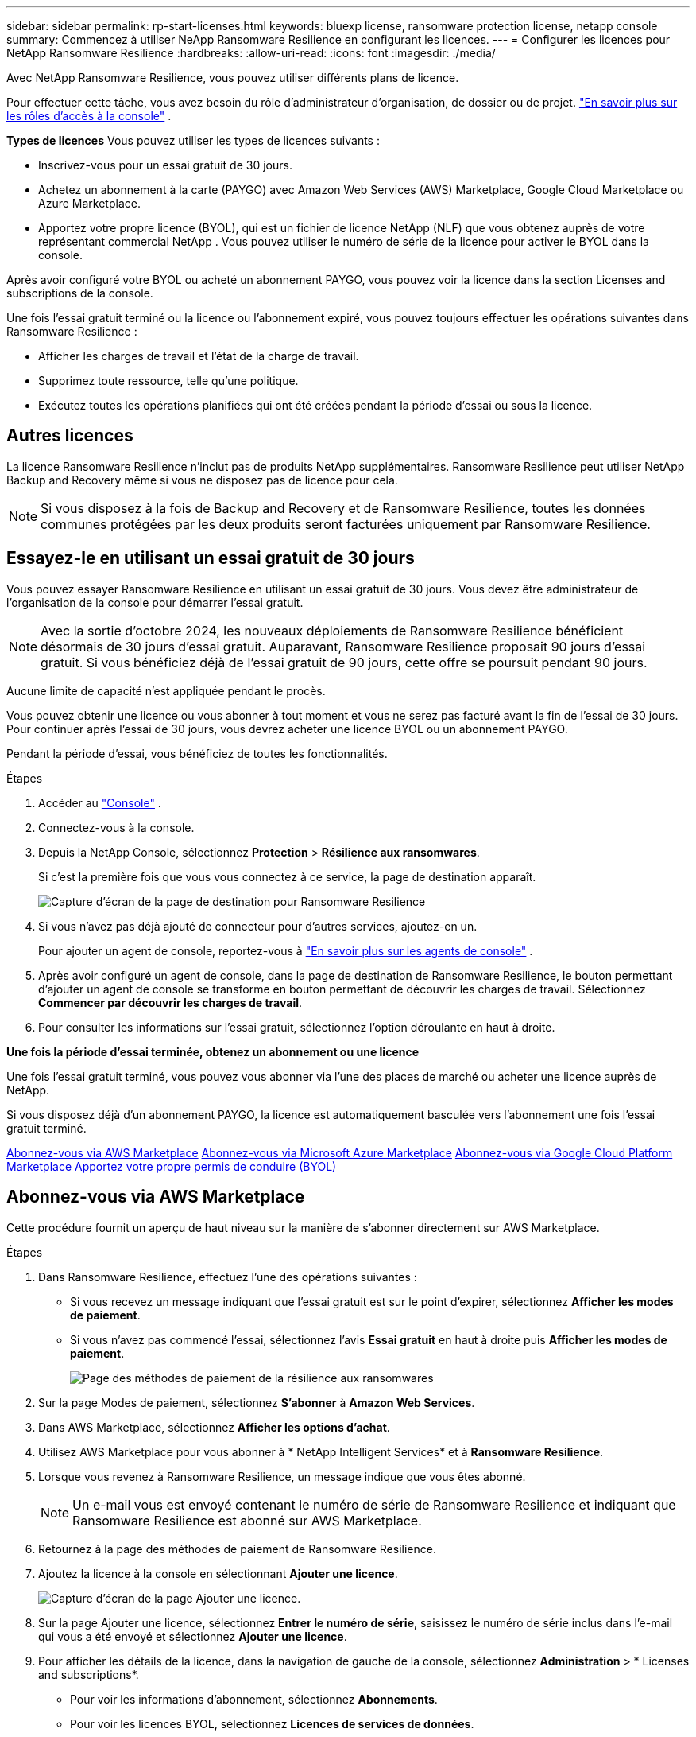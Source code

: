 ---
sidebar: sidebar 
permalink: rp-start-licenses.html 
keywords: bluexp license, ransomware protection license, netapp console 
summary: Commencez à utiliser NeApp Ransomware Resilience en configurant les licences. 
---
= Configurer les licences pour NetApp Ransomware Resilience
:hardbreaks:
:allow-uri-read: 
:icons: font
:imagesdir: ./media/


[role="lead"]
Avec NetApp Ransomware Resilience, vous pouvez utiliser différents plans de licence.

Pour effectuer cette tâche, vous avez besoin du rôle d’administrateur d’organisation, de dossier ou de projet. https://docs.netapp.com/us-en/console-setup-admin/reference-iam-predefined-roles.html["En savoir plus sur les rôles d'accès à la console"^] .

*Types de licences* Vous pouvez utiliser les types de licences suivants :

* Inscrivez-vous pour un essai gratuit de 30 jours.
* Achetez un abonnement à la carte (PAYGO) avec Amazon Web Services (AWS) Marketplace, Google Cloud Marketplace ou Azure Marketplace.
* Apportez votre propre licence (BYOL), qui est un fichier de licence NetApp (NLF) que vous obtenez auprès de votre représentant commercial NetApp .  Vous pouvez utiliser le numéro de série de la licence pour activer le BYOL dans la console.


Après avoir configuré votre BYOL ou acheté un abonnement PAYGO, vous pouvez voir la licence dans la section Licenses and subscriptions de la console.

Une fois l'essai gratuit terminé ou la licence ou l'abonnement expiré, vous pouvez toujours effectuer les opérations suivantes dans Ransomware Resilience :

* Afficher les charges de travail et l’état de la charge de travail.
* Supprimez toute ressource, telle qu’une politique.
* Exécutez toutes les opérations planifiées qui ont été créées pendant la période d’essai ou sous la licence.




== Autres licences

La licence Ransomware Resilience n'inclut pas de produits NetApp supplémentaires.  Ransomware Resilience peut utiliser NetApp Backup and Recovery même si vous ne disposez pas de licence pour cela.


NOTE: Si vous disposez à la fois de Backup and Recovery et de Ransomware Resilience, toutes les données communes protégées par les deux produits seront facturées uniquement par Ransomware Resilience.



== Essayez-le en utilisant un essai gratuit de 30 jours

Vous pouvez essayer Ransomware Resilience en utilisant un essai gratuit de 30 jours.  Vous devez être administrateur de l'organisation de la console pour démarrer l'essai gratuit.


NOTE: Avec la sortie d'octobre 2024, les nouveaux déploiements de Ransomware Resilience bénéficient désormais de 30 jours d'essai gratuit.  Auparavant, Ransomware Resilience proposait 90 jours d’essai gratuit.  Si vous bénéficiez déjà de l'essai gratuit de 90 jours, cette offre se poursuit pendant 90 jours.

Aucune limite de capacité n’est appliquée pendant le procès.

Vous pouvez obtenir une licence ou vous abonner à tout moment et vous ne serez pas facturé avant la fin de l'essai de 30 jours.  Pour continuer après l'essai de 30 jours, vous devrez acheter une licence BYOL ou un abonnement PAYGO.

Pendant la période d'essai, vous bénéficiez de toutes les fonctionnalités.

.Étapes
. Accéder au https://console.netapp.com/["Console"^] .
. Connectez-vous à la console.
. Depuis la NetApp Console, sélectionnez *Protection* > *Résilience aux ransomwares*.
+
Si c'est la première fois que vous vous connectez à ce service, la page de destination apparaît.

+
image:screen-landing.png["Capture d'écran de la page de destination pour Ransomware Resilience"]

. Si vous n’avez pas déjà ajouté de connecteur pour d’autres services, ajoutez-en un.
+
Pour ajouter un agent de console, reportez-vous à https://docs.netapp.com/us-en/console-setup-admin/concept-connectors.html["En savoir plus sur les agents de console"^] .

. Après avoir configuré un agent de console, dans la page de destination de Ransomware Resilience, le bouton permettant d’ajouter un agent de console se transforme en bouton permettant de découvrir les charges de travail.  Sélectionnez *Commencer par découvrir les charges de travail*.
. Pour consulter les informations sur l’essai gratuit, sélectionnez l’option déroulante en haut à droite.


*Une fois la période d'essai terminée, obtenez un abonnement ou une licence*

Une fois l'essai gratuit terminé, vous pouvez vous abonner via l'une des places de marché ou acheter une licence auprès de NetApp.

Si vous disposez déjà d'un abonnement PAYGO, la licence est automatiquement basculée vers l'abonnement une fois l'essai gratuit terminé.

<<Abonnez-vous via AWS Marketplace>> <<Abonnez-vous via Microsoft Azure Marketplace>> <<Abonnez-vous via Google Cloud Platform Marketplace>> <<Apportez votre propre permis de conduire (BYOL)>>



== Abonnez-vous via AWS Marketplace

Cette procédure fournit un aperçu de haut niveau sur la manière de s'abonner directement sur AWS Marketplace.

.Étapes
. Dans Ransomware Resilience, effectuez l’une des opérations suivantes :
+
** Si vous recevez un message indiquant que l'essai gratuit est sur le point d'expirer, sélectionnez *Afficher les modes de paiement*.
** Si vous n'avez pas commencé l'essai, sélectionnez l'avis *Essai gratuit* en haut à droite puis *Afficher les modes de paiement*.
+
image:screen-license-payment-methods3.png["Page des méthodes de paiement de la résilience aux ransomwares"]



. Sur la page Modes de paiement, sélectionnez *S'abonner* à *Amazon Web Services*.
. Dans AWS Marketplace, sélectionnez *Afficher les options d'achat*.
. Utilisez AWS Marketplace pour vous abonner à * NetApp Intelligent Services* et à *Ransomware Resilience*.
. Lorsque vous revenez à Ransomware Resilience, un message indique que vous êtes abonné.
+

NOTE: Un e-mail vous est envoyé contenant le numéro de série de Ransomware Resilience et indiquant que Ransomware Resilience est abonné sur AWS Marketplace.

. Retournez à la page des méthodes de paiement de Ransomware Resilience.
. Ajoutez la licence à la console en sélectionnant *Ajouter une licence*.
+
image:screen-license-dw-add-license.png["Capture d'écran de la page Ajouter une licence."]

. Sur la page Ajouter une licence, sélectionnez *Entrer le numéro de série*, saisissez le numéro de série inclus dans l'e-mail qui vous a été envoyé et sélectionnez *Ajouter une licence*.
. Pour afficher les détails de la licence, dans la navigation de gauche de la console, sélectionnez *Administration* > * Licenses and subscriptions*.
+
** Pour voir les informations d'abonnement, sélectionnez *Abonnements*.
** Pour voir les licences BYOL, sélectionnez *Licences de services de données*.


. Retour à la résilience aux ransomwares.  Dans la navigation de gauche de la console, sélectionnez *Protection* > *Résilience aux ransomwares*.
+
Un message apparaît indiquant qu'une licence a été ajoutée.





== Abonnez-vous via Microsoft Azure Marketplace

Cette procédure fournit un aperçu de haut niveau de la manière de s’abonner directement sur la Place de marché Azure.

.Étapes
. Dans Ransomware Resilience, effectuez l’une des opérations suivantes :
+
** Si vous recevez un message indiquant que l'essai gratuit est sur le point d'expirer, sélectionnez *Afficher les modes de paiement*.
** Si vous n'avez pas commencé l'essai, sélectionnez l'avis *Essai gratuit* en haut à droite puis *Afficher les modes de paiement*.
+
image:screen-license-payment-methods3.png["Page des méthodes de paiement de la résilience aux ransomwares"]



. Sur la page Modes de paiement, sélectionnez *S'abonner* à *Microsoft Azure Marketplace*.
. Dans la Place de marché Azure, sélectionnez *Afficher les options d’achat*.
. Utilisez Azure Marketplace pour vous abonner à * NetApp Intelligent Services* et à *Ransomware Resilience*.
. Lorsque vous revenez à Ransomware Resilience, un message indique que vous êtes abonné.
+

NOTE: Un e-mail vous est envoyé contenant le numéro de série de Ransomware Resilience et indiquant que Ransomware Resilience est abonné sur Azure Marketplace.

. Retour à la page Méthodes de paiement de Ransomware Resilience.
. Pour ajouter la licence, sélectionnez *Ajouter une licence*.
+
image:screen-license-dw-add-license.png["Capture d'écran de la page Ajouter une licence."]

. Sur la page Ajouter une licence, sélectionnez *Entrer le numéro de série* puis saisissez le numéro de série figurant dans l'e-mail qui vous a été envoyé.  Sélectionnez *Ajouter une licence*.
. Pour afficher les détails de la licence dans Licenses and subscriptions, dans la navigation de gauche de la console, sélectionnez *Gouvernance* > * Licenses and subscriptions*.
+
** Pour voir les informations d'abonnement, sélectionnez *Abonnements*.
** Pour voir les licences BYOL, sélectionnez *Licences de services de données*.


. Retour à la résilience aux ransomwares.  Dans la navigation de gauche de la console, sélectionnez *Protection* > *Résilience aux ransomwares*.
+
Un message apparaît indiquant qu'une licence a été ajoutée.





== Abonnez-vous via Google Cloud Platform Marketplace

Cette procédure fournit un aperçu de haut niveau sur la manière de s'abonner directement sur Google Cloud Platform Marketplace.

.Étapes
. Dans Ransomware Resilience, effectuez l’une des opérations suivantes :
+
** Si vous recevez un message indiquant que l'essai gratuit est sur le point d'expirer, sélectionnez *Afficher les modes de paiement*.
** Si vous n'avez pas commencé l'essai, sélectionnez l'avis *Essai gratuit* en haut à droite puis *Afficher les modes de paiement*.
+
image:screen-license-payment-methods3.png["Capture d'écran de la page des méthodes de paiement de Ransomware Resilience."]



. Sur la page Modes de paiement, sélectionnez *S'abonner* à Google Cloud Platform Marketplace*.
. Dans Google Cloud Platform Marketplace, sélectionnez *S'abonner*.
. Utilisez Google Cloud Platform Marketplace pour vous abonner à * NetApp Intelligent Services* et *Ransomware Resilience*.
. Lorsque vous revenez à Ransomware Resilience, un message indique que vous êtes abonné.
+

NOTE: Un e-mail vous est envoyé contenant le numéro de série de Ransomware Resilience et indiquant que Ransomware Resilience est abonné sur Google Cloud Platform Marketplace.

. Retour à la page Méthodes de paiement de Ransomware Resilience.
. Pour ajouter la licence à la console, sélectionnez *Ajouter une licence*.
+
image:screen-license-dw-add-license.png["Capture d'écran de la page Ajouter une licence."]

. Dans la page Ajouter une licence, sélectionnez *Entrer le numéro de série*.  Saisissez le numéro de série dans l'e-mail qui vous a été envoyé.  Sélectionnez *Ajouter une licence*.
. Pour afficher les détails de la licence, dans la navigation de gauche de la console, sélectionnez *Gouvernance* > * Licenses and subscriptions*.
+
** Pour voir les informations d'abonnement, sélectionnez *Abonnements*.
** Pour voir les licences BYOL, sélectionnez *Licences de services de données*.


. Retour à la résilience aux ransomwares.  Dans la navigation de gauche de la console, sélectionnez *Protection* > *Résilience aux ransomwares*.
+
Un message apparaît indiquant qu'une licence a été ajoutée.





== Apportez votre propre permis de conduire (BYOL)

Si vous souhaitez apporter votre propre licence (BYOL), vous devez acheter la licence, obtenir le fichier de licence NetApp (NLF), puis ajouter la licence à la console.

*Ajoutez votre fichier de licence à la console*

Après avoir acheté votre licence Ransomware Resilience auprès de votre représentant commercial NetApp , vous activez la licence en saisissant le numéro de série Ransomware Resilience et les informations de compte du site de support NetApp (NSS).

.Avant de commencer
Vous avez besoin du numéro de série de Ransomware Resilience.  Recherchez ce numéro sur votre bon de commande ou contactez l'équipe de compte pour obtenir ces informations.

.Étapes
. Après avoir obtenu la licence, revenez à Ransomware Resilience.  Sélectionnez l'option *Afficher les modes de paiement* en haut à droite.  Ou, dans le message indiquant que l'essai gratuit expire, sélectionnez *S'abonner ou acheter une licence*.
. Sélectionnez *Ajouter une licence* pour accéder à la page Licences et abonnements de la console.
. Dans l’onglet *Licences des services de données*, sélectionnez *Ajouter une licence*.
+
image:screen-license-dw-add-license.png["Capture d'écran de la page Ajouter une licence."]

. Sur la page Ajouter une licence, saisissez le numéro de série et les informations du compte du site de support NetApp .
+
** Si vous disposez du numéro de série de la licence de la console et connaissez votre compte NSS, sélectionnez l'option *Entrer le numéro de série* et saisissez ces informations.
+
Si votre compte de site de support NetApp n'est pas disponible dans la liste déroulante, https://docs.netapp.com/us-en/console-setup-admin/task-adding-nss-accounts.html["ajouter le compte NSS à la console"^] .

** Si vous disposez du fichier de licence zvondolr (requis lors de l'installation sur un site sombre), sélectionnez l'option *Télécharger le fichier de licence* et suivez les instructions pour joindre le fichier.


. Sélectionnez *Ajouter une licence*.


.Résultat
La page Licenses and subscriptions indique que Ransomware Resilience dispose d'une licence.



== Mettez à jour votre licence de console lorsqu'elle expire

Si la durée de votre licence approche de la date d'expiration ou si votre capacité sous licence atteint la limite, vous en serez averti dans l'interface utilisateur de Ransomware Resilience.  Vous pouvez mettre à jour votre licence Ransomware Resilience avant son expiration afin de ne pas interrompre votre capacité à accéder à vos données numérisées.


TIP: Ce message apparaît également dans Licenses and subscriptions et dans https://docs.netapp.com/us-en/console-setup-admin/task-monitor-cm-operations.html#monitoring-operations-status-using-the-notification-center["Paramètres de notification"] .

.Étapes
. Vous pouvez envoyer un e-mail au support pour demander une mise à jour de votre licence.
+
Une fois la licence payée et enregistrée sur le site de support NetApp , la console met automatiquement à jour la licence.  La page Licences des services de données reflétera le changement dans 5 à 10 minutes.

. Si la console ne peut pas mettre à jour automatiquement la licence, vous devez télécharger manuellement le fichier de licence.
+
.. Vous pouvez obtenir le fichier de licence sur le site de support NetApp .
.. Dans la console, sélectionnez **Administration** > ** Licenses and subscriptions**.
.. Sélectionnez l'onglet *Licences des services de données*, sélectionnez l'icône *Actions...* pour le numéro de série que vous mettez à jour, puis sélectionnez *Mettre à jour la licence*.






== Mettre fin à l'abonnement PAYGO

Si vous souhaitez mettre fin à votre abonnement PAYGO, vous pouvez le faire à tout moment.

.Étapes
. Dans Ransomware Resilience, en haut à droite, sélectionnez l’option de licence.
. Sélectionnez *Afficher les modes de paiement*.
. Dans les détails déroulants, décochez la case *Utiliser après l'expiration du mode de paiement actuel*.
. Sélectionnez *Enregistrer*.

